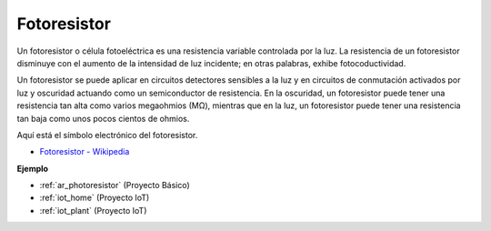 .. _cpn_photoresistor:

Fotoresistor
==============

.. image:: img/photoresistor.png
    :width: 200
    :align: center

Un fotoresistor o célula fotoeléctrica es una resistencia variable controlada por la luz. La resistencia de un fotoresistor disminuye con el aumento de la intensidad de luz incidente; en otras palabras, exhibe fotocoductividad.

Un fotoresistor se puede aplicar en circuitos detectores sensibles a la luz y en circuitos de conmutación activados por luz y oscuridad actuando como un semiconductor de resistencia. En la oscuridad, un fotoresistor puede tener una resistencia tan alta como varios megaohmios (MΩ), mientras que en la luz, un fotoresistor puede tener una resistencia tan baja como unos pocos cientos de ohmios.

Aquí está el símbolo electrónico del fotoresistor.

.. image:: img/photoresistor_symbol.png
    :width: 200
    :align: center

* `Fotoresistor - Wikipedia <https://en.wikipedia.org/wiki/Photoresistor#:~:text=A%20photoresistor%20(also%20known%20as,on%20the%20component's%20sensitive%20surface>`_

**Ejemplo**


* :ref:`ar_photoresistor` (Proyecto Básico)
* :ref:`iot_home` (Proyecto IoT)
* :ref:`iot_plant` (Proyecto IoT)
